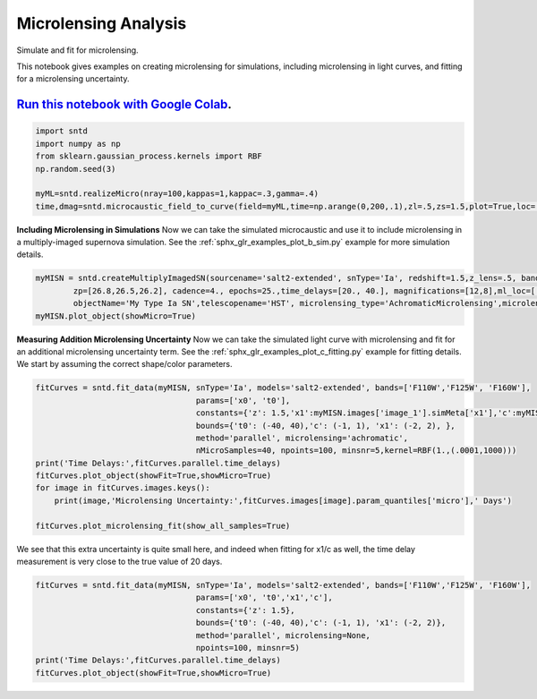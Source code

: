 
.. DO NOT EDIT.
.. THIS FILE WAS AUTOMATICALLY GENERATED BY SPHINX-GALLERY.
.. TO MAKE CHANGES, EDIT THE SOURCE PYTHON FILE:
.. "examples/plot_a_micro.py"
.. LINE NUMBERS ARE GIVEN BELOW.

.. only:: html

    .. note::
        :class: sphx-glr-download-link-note

        Click :ref:`here <sphx_glr_download_examples_plot_a_micro.py>`
        to download the full example code

.. rst-class:: sphx-glr-example-title

.. _sphx_glr_examples_plot_a_micro.py:


=====================
Microlensing Analysis
=====================

Simulate and fit for microlensing.

.. GENERATED FROM PYTHON SOURCE LINES 10-16

This notebook gives examples on creating microlensing for simulations,
including microlensing in light curves, and fitting for a microlensing uncertainty.

----------------------------------------------------------------------------------------------------------------------------------------
`Run this notebook with Google Colab <https://colab.research.google.com/github/jpierel14/sntd/blob/master/notebooks/docs_micro.ipynb>`_.
----------------------------------------------------------------------------------------------------------------------------------------

.. GENERATED FROM PYTHON SOURCE LINES 16-25

.. code-block:: default


    import sntd
    import numpy as np
    from sklearn.gaussian_process.kernels import RBF
    np.random.seed(3)

    myML=sntd.realizeMicro(nray=100,kappas=1,kappac=.3,gamma=.4)
    time,dmag=sntd.microcaustic_field_to_curve(field=myML,time=np.arange(0,200,.1),zl=.5,zs=1.5,plot=True,loc=[550,750])




.. image:: /examples/images/sphx_glr_plot_a_micro_001.png
    :alt: plot a micro
    :class: sphx-glr-single-img





.. GENERATED FROM PYTHON SOURCE LINES 26-32

**Including Microlensing in Simulations**
Now we can take the simulated microcaustic 
and use it to include microlensing in a 
multiply-imaged supernova simulation. See the
:ref:`sphx_glr_examples_plot_b_sim.py` example for more simulation
details.

.. GENERATED FROM PYTHON SOURCE LINES 32-37

.. code-block:: default


    myMISN = sntd.createMultiplyImagedSN(sourcename='salt2-extended', snType='Ia', redshift=1.5,z_lens=.5, bands=['F110W','F125W','F160W'],
            zp=[26.8,26.5,26.2], cadence=4., epochs=25.,time_delays=[20., 40.], magnifications=[12,8],ml_loc=[[600,800],[550,750]],
            objectName='My Type Ia SN',telescopename='HST', microlensing_type='AchromaticMicrolensing',microlensing_params=myML)
    myMISN.plot_object(showMicro=True)



.. image:: /examples/images/sphx_glr_plot_a_micro_002.png
    :alt: Multiply-Imaged SN "My Type Ia SN"--HST
    :class: sphx-glr-single-img


.. rst-class:: sphx-glr-script-out

 Out:

 .. code-block:: none


    <Figure size 1000x1000 with 6 Axes>



.. GENERATED FROM PYTHON SOURCE LINES 38-43

**Measuring Addition Microlensing Uncertainty**
Now we can take the simulated light curve with microlensing 
and fit for an additional microlensing uncertainty term. See the
:ref:`sphx_glr_examples_plot_c_fitting.py` example for fitting
details. We start by assuming the correct shape/color parameters.

.. GENERATED FROM PYTHON SOURCE LINES 43-56

.. code-block:: default

    fitCurves = sntd.fit_data(myMISN, snType='Ia', models='salt2-extended', bands=['F110W','F125W', 'F160W'],
                                      params=['x0', 't0'], 
                                      constants={'z': 1.5,'x1':myMISN.images['image_1'].simMeta['x1'],'c':myMISN.images['image_1'].simMeta['c']}, 
                                      bounds={'t0': (-40, 40),'c': (-1, 1), 'x1': (-2, 2), },
                                      method='parallel', microlensing='achromatic',
                                      nMicroSamples=40, npoints=100, minsnr=5,kernel=RBF(1.,(.0001,1000)))
    print('Time Delays:',fitCurves.parallel.time_delays)
    fitCurves.plot_object(showFit=True,showMicro=True)
    for image in fitCurves.images.keys():
    	print(image,'Microlensing Uncertainty:',fitCurves.images[image].param_quantiles['micro'],' Days')

    fitCurves.plot_microlensing_fit(show_all_samples=True)




.. rst-class:: sphx-glr-horizontal


    *

      .. image:: /examples/images/sphx_glr_plot_a_micro_003.png
          :alt: Multiply-Imaged SN "My Type Ia SN"--HST
          :class: sphx-glr-multi-img

    *

      .. image:: /examples/images/sphx_glr_plot_a_micro_004.png
          :alt: Image 1, Image 2
          :class: sphx-glr-multi-img


.. rst-class:: sphx-glr-script-out

 Out:

 .. code-block:: none

    Time Delays: {'image_1': 0, 'image_2': 19.10361601481741}
    image_1 Microlensing Uncertainty: 0.010268162214037983  Days
    image_2 Microlensing Uncertainty: 0.028788219176668055  Days

    (<Figure size 1200x1200 with 2 Axes>, [])



.. GENERATED FROM PYTHON SOURCE LINES 57-60

We see that this extra uncertainty is quite small here, and indeed
when fitting for x1/c as well, the time delay measurement is very
close to the true value of 20 days. 

.. GENERATED FROM PYTHON SOURCE LINES 60-68

.. code-block:: default

    fitCurves = sntd.fit_data(myMISN, snType='Ia', models='salt2-extended', bands=['F110W','F125W', 'F160W'],
                                      params=['x0', 't0','x1','c'], 
                                      constants={'z': 1.5},
                                      bounds={'t0': (-40, 40),'c': (-1, 1), 'x1': (-2, 2)},
                                      method='parallel', microlensing=None,
                                      npoints=100, minsnr=5)
    print('Time Delays:',fitCurves.parallel.time_delays)
    fitCurves.plot_object(showFit=True,showMicro=True)



.. image:: /examples/images/sphx_glr_plot_a_micro_005.png
    :alt: Multiply-Imaged SN "My Type Ia SN"--HST
    :class: sphx-glr-single-img


.. rst-class:: sphx-glr-script-out

 Out:

 .. code-block:: none

    Time Delays: {'image_1': 0, 'image_2': 19.55887430479142}

    <Figure size 1000x1000 with 6 Axes>




.. rst-class:: sphx-glr-timing

   **Total running time of the script:** ( 4 minutes  29.920 seconds)


.. _sphx_glr_download_examples_plot_a_micro.py:


.. only :: html

 .. container:: sphx-glr-footer
    :class: sphx-glr-footer-example



  .. container:: sphx-glr-download sphx-glr-download-python

     :download:`Download Python source code: plot_a_micro.py <plot_a_micro.py>`



  .. container:: sphx-glr-download sphx-glr-download-jupyter

     :download:`Download Jupyter notebook: plot_a_micro.ipynb <plot_a_micro.ipynb>`


.. only:: html

 .. rst-class:: sphx-glr-signature

    `Gallery generated by Sphinx-Gallery <https://sphinx-gallery.github.io>`_
